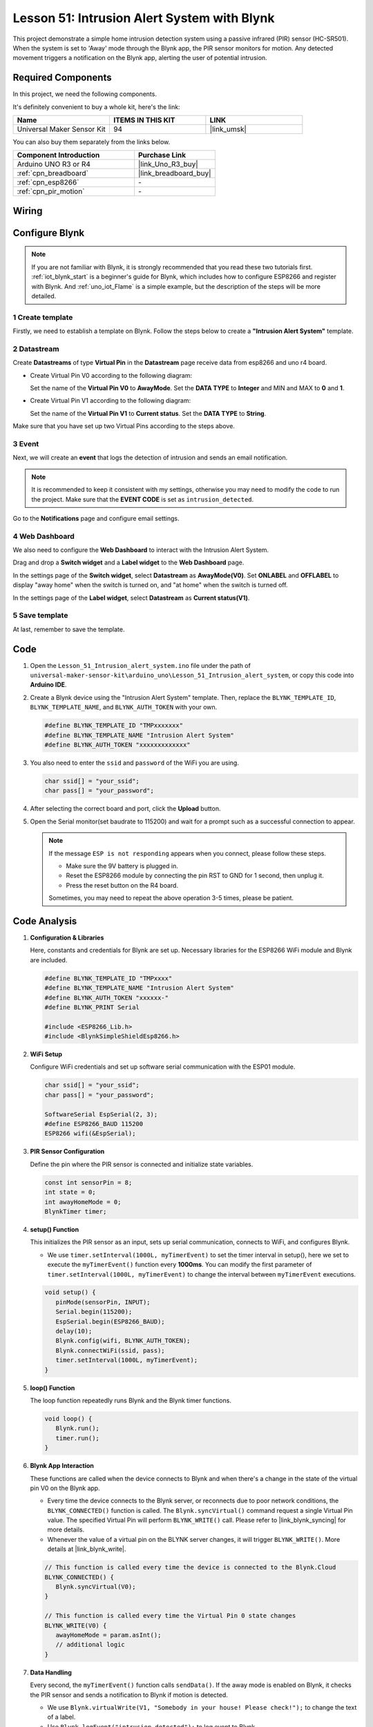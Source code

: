 .. _uno_iot_intrusion_alert_system:

Lesson 51: Intrusion Alert System with Blynk
===================================================================



This project demonstrate a simple home intrusion detection system using a passive infrared (PIR) sensor (HC-SR501).
When the system is set to 'Away' mode through the Blynk app, the PIR sensor monitors for motion.
Any detected movement triggers a notification on the Blynk app, alerting the user of potential intrusion.


Required Components
--------------------------

In this project, we need the following components. 

It's definitely convenient to buy a whole kit, here's the link: 

.. list-table::
    :widths: 20 20 20
    :header-rows: 1

    *   - Name	
        - ITEMS IN THIS KIT
        - LINK
    *   - Universal Maker Sensor Kit
        - 94
        - |link_umsk|

You can also buy them separately from the links below.

.. list-table::
    :widths: 30 20
    :header-rows: 1

    *   - Component Introduction
        - Purchase Link

    *   - Arduino UNO R3 or R4
        - |link_Uno_R3_buy|
    *   - :ref:`cpn_breadboard`
        - |link_breadboard_buy|
    *   - :ref:`cpn_esp8266`
        - \-
    *   - :ref:`cpn_pir_motion`
        - \-


Wiring
---------------------------

.. image:: img/Lesson_51_Iot_intrusion_alert_system_uno_bb.png
    :width: 100%


Configure Blynk
-----------------------------

.. note::
    If you are not familiar with Blynk, it is strongly recommended that you read these two tutorials first. :ref:`iot_blynk_start` is a beginner's guide for Blynk, which includes how to configure ESP8266 and register with Blynk. And :ref:`uno_iot_Flame` is a simple example, but the description of the steps will be more detailed.

**1 Create template**
^^^^^^^^^^^^^^^^^^^^^^^^^^^^^

Firstly, we need to establish a template on Blynk. Follow the steps below to create a **"Intrusion Alert System"** template. 

.. image:: img/02-create_template_shadow.png
    :width: 80%
    :align: center

**2 Datastream**
^^^^^^^^^^^^^^^^^^^^^^^^^^^^^

Create **Datastreams** of type **Virtual Pin** in the **Datastream** page receive data from esp8266 and uno r4 board. 

* Create Virtual Pin V0 according to the following diagram: 
   
  Set the name of the **Virtual Pin V0** to **AwayMode**. Set the **DATA TYPE** to **Integer** and MIN and MAX to **0** and **1**.

  .. image:: img/02-datastream_1_shadow.png
      :width: 90%

* Create Virtual Pin V1 according to the following diagram: 

  Set the name of the **Virtual Pin V1** to **Current status**. Set the **DATA TYPE** to **String**.

  .. image:: img/02-datastream_2_shadow.png
      :width: 90%

Make sure that you have set up two Virtual Pins according to the steps above.

.. image:: img/02-datastream_3_shadow.png
    :width: 100%


.. raw:: html
    
    <br/> 

**3 Event**
^^^^^^^^^^^^^^^^^^^^^^^^^^^^^

Next, we will create an **event** that logs the detection of intrusion and sends an email notification.

.. note::
    It is recommended to keep it consistent with my settings, otherwise you may need to modify the code to run the project. Make sure that the **EVENT CODE** is set as ``intrusion_detected``.

.. image:: img/02-event_1_shadow.png
    :width: 90%
    :align: center

Go to the **Notifications** page and configure email settings.

.. image:: img/02-event_2_shadow.png
    :width: 90%
    :align: center

.. raw:: html
    
    <br/> 

**4 Web Dashboard**
^^^^^^^^^^^^^^^^^^^^^^^^^^^^^

We also need to configure the **Web Dashboard** to interact with the Intrusion Alert System.

Drag and drop a **Switch widget** and a **Label widget** to the **Web Dashboard** page.

.. image:: img/02-web_dashboard_1_shadow.png
    :width: 100%
    :align: center

In the settings page of the **Switch widget**, select **Datastream** as **AwayMode(V0)**. Set **ONLABEL** and **OFFLABEL** to display "away home" when the switch is turned on, and "at home" when the switch is turned off.

.. image:: img/02-web_dashboard_2_shadow.png
    :width: 100%
    :align: center

In the settings page of the **Label widget**, select **Datastream** as **Current status(V1)**. 

.. image:: img/02-web_dashboard_3_shadow.png
    :width: 100%
    :align: center

**5 Save template**
^^^^^^^^^^^^^^^^^^^^^^^^^^^^^

At last, remember to save the template.

.. image:: img/02-save_template_shadow.png
    :width: 70%
    :align: center

.. raw:: html
    
    <br/>  


Code
----------------------- 

#. Open the ``Lesson_51_Intrusion_alert_system.ino`` file under the path of ``universal-maker-sensor-kit\arduino_uno\Lesson_51_Intrusion_alert_system``, or copy this code into **Arduino IDE**.

   .. raw:: html
       
       <iframe src=https://create.arduino.cc/editor/sunfounder01/e94c0b5e-1fcd-46aa-bc95-0395efee1d32/preview?embed style="height:510px;width:100%;margin:10px 0" frameborder=0></iframe>

#. Create a Blynk device using the "Intrusion Alert System" template. Then, replace the ``BLYNK_TEMPLATE_ID``, ``BLYNK_TEMPLATE_NAME``, and ``BLYNK_AUTH_TOKEN`` with your own. 

   .. code-block:: arduino
    
      #define BLYNK_TEMPLATE_ID "TMPxxxxxxx"
      #define BLYNK_TEMPLATE_NAME "Intrusion Alert System"
      #define BLYNK_AUTH_TOKEN "xxxxxxxxxxxxx"

#. You also need to enter the ``ssid`` and ``password`` of the WiFi you are using. 

   .. code-block:: arduino

    char ssid[] = "your_ssid";
    char pass[] = "your_password";

#. After selecting the correct board and port, click the **Upload** button.

#. Open the Serial monitor(set baudrate to 115200) and wait for a prompt such as a successful connection to appear.

   .. image:: img/02-ready_1_shadow.png
    :width: 80%
    :align: center

   .. note::

       If the message ``ESP is not responding`` appears when you connect, please follow these steps.

       * Make sure the 9V battery is plugged in.
       * Reset the ESP8266 module by connecting the pin RST to GND for 1 second, then unplug it.
       * Press the reset button on the R4 board.

       Sometimes, you may need to repeat the above operation 3-5 times, please be patient.


Code Analysis
---------------------------

#. **Configuration & Libraries**

   Here, constants and credentials for Blynk are set up. Necessary libraries for the ESP8266 WiFi module and Blynk are included.

   .. code-block:: arduino

      #define BLYNK_TEMPLATE_ID "TMPxxxx"
      #define BLYNK_TEMPLATE_NAME "Intrusion Alert System"
      #define BLYNK_AUTH_TOKEN "xxxxxx-"
      #define BLYNK_PRINT Serial

      #include <ESP8266_Lib.h>
      #include <BlynkSimpleShieldEsp8266.h>

#. **WiFi Setup**

   Configure WiFi credentials and set up software serial communication with the ESP01 module.

   .. code-block:: arduino

      char ssid[] = "your_ssid";
      char pass[] = "your_password";

      SoftwareSerial EspSerial(2, 3);
      #define ESP8266_BAUD 115200
      ESP8266 wifi(&EspSerial);

#. **PIR Sensor Configuration**

   Define the pin where the PIR sensor is connected and initialize state variables.

   .. code-block:: arduino

      const int sensorPin = 8;
      int state = 0;
      int awayHomeMode = 0;
      BlynkTimer timer;

#. **setup() Function**

   This initializes the PIR sensor as an input, sets up serial communication, connects to WiFi, and configures Blynk.

   - We use ``timer.setInterval(1000L, myTimerEvent)`` to set the timer interval in setup(), here we set to execute the ``myTimerEvent()`` function every **1000ms**. You can modify the first parameter of ``timer.setInterval(1000L, myTimerEvent)`` to change the interval between ``myTimerEvent`` executions.

   .. raw:: html
    
    <br/> 

   .. code-block:: arduino

      void setup() {
         pinMode(sensorPin, INPUT);
         Serial.begin(115200);
         EspSerial.begin(ESP8266_BAUD);
         delay(10);
         Blynk.config(wifi, BLYNK_AUTH_TOKEN);
         Blynk.connectWiFi(ssid, pass);
         timer.setInterval(1000L, myTimerEvent);
      }

#. **loop() Function**

   The loop function repeatedly runs Blynk and the Blynk timer functions.

   .. code-block:: arduino

      void loop() {
         Blynk.run();
         timer.run();
      }

#. **Blynk App Interaction**

   These functions are called when the device connects to Blynk and when there's a change in the state of the virtual pin V0 on the Blynk app.

   - Every time the device connects to the Blynk server, or reconnects due to poor network conditions, the ``BLYNK_CONNECTED()`` function is called. The ``Blynk.syncVirtual()`` command request a single Virtual Pin value. The specified Virtual Pin will perform ``BLYNK_WRITE()`` call. Please refer to |link_blynk_syncing| for more details.

   - Whenever the value of a virtual pin on the BLYNK server changes, it will trigger ``BLYNK_WRITE()``. More details at |link_blynk_write|.

   .. raw:: html
    
    <br/> 

   .. code-block:: arduino
      
      // This function is called every time the device is connected to the Blynk.Cloud
      BLYNK_CONNECTED() {
         Blynk.syncVirtual(V0);
      }
      
      // This function is called every time the Virtual Pin 0 state changes
      BLYNK_WRITE(V0) {
         awayHomeMode = param.asInt();
         // additional logic
      }

#. **Data Handling**

   Every second, the ``myTimerEvent()`` function calls ``sendData()``. If the away mode is enabled on Blynk, it checks the PIR sensor and sends a notification to Blynk if motion is detected.

   - We use ``Blynk.virtualWrite(V1, "Somebody in your house! Please check!");`` to change the text of a label.

   - Use ``Blynk.logEvent("intrusion_detected");`` to log event to Blynk.

   .. raw:: html
    
    <br/> 

   .. code-block:: arduino

      void myTimerEvent() {
         sendData();
      }

      void sendData() {
         if (awayHomeMode == 1) {
            state = digitalRead(sensorPin);  // Read the state of the PIR sensor

            Serial.print("state:");
            Serial.println(state);
        
            // If the sensor detects movement, send an alert to the Blynk app
            if (state == HIGH) {
              Serial.println("Somebody here!");
              Blynk.virtualWrite(V1, "Somebody in your house! Please check!");
              Blynk.logEvent("intrusion_detected");
            }
         }
      }


**Reference**

- |link_blynk_doc|
- |link_blynk_quickstart| 
- |link_blynk_virtualWrite|
- |link_blynk_logEvent|
- |link_blynk_timer_intro|
- |link_blynk_syncing| 
- |link_blynk_write|